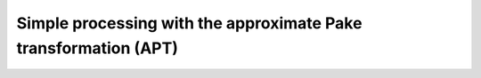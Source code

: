 .. highlight:: matlab
.. _example_aptsimple:

**********************************************************************************
Simple processing with the approximate Pake transformation (APT)
**********************************************************************************

.. raw:: html

	<br>
	<p align="center">
		<a href="https://deertutorials.s3.eu-central-1.amazonaws.com/apt_simple/apt_simple.pdf" title="Download PDF file" target="_blank" download> 
			<img src="../_static/img/download_pdf_button.png" class="tutorial_buttons";" alt="pdf">
		</a>
		&nbsp;&nbsp;&nbsp;
		<a href="https://deertutorials.s3.eu-central-1.amazonaws.com/apt_simple/apt_simple.mlx" title="Download Live Script" target="_blank"> 
			<img src="../_static/img/download_live_button.png" class="tutorial_buttons";" alt="live">
		</a>
		&nbsp;&nbsp;&nbsp;
		<a href="https://deertutorials.s3.eu-central-1.amazonaws.com/apt_simple/apt_simple.m" title="Download Source File" target="_blank">
			<img src="../_static/img/download_source_button.png" class="tutorial_buttons";" alt="pdf">
		</a>
		&nbsp;&nbsp;&nbsp;
	</p>

.. raw:: html
	:file: ../../../tutorials/apt_simple/apt_simple.html